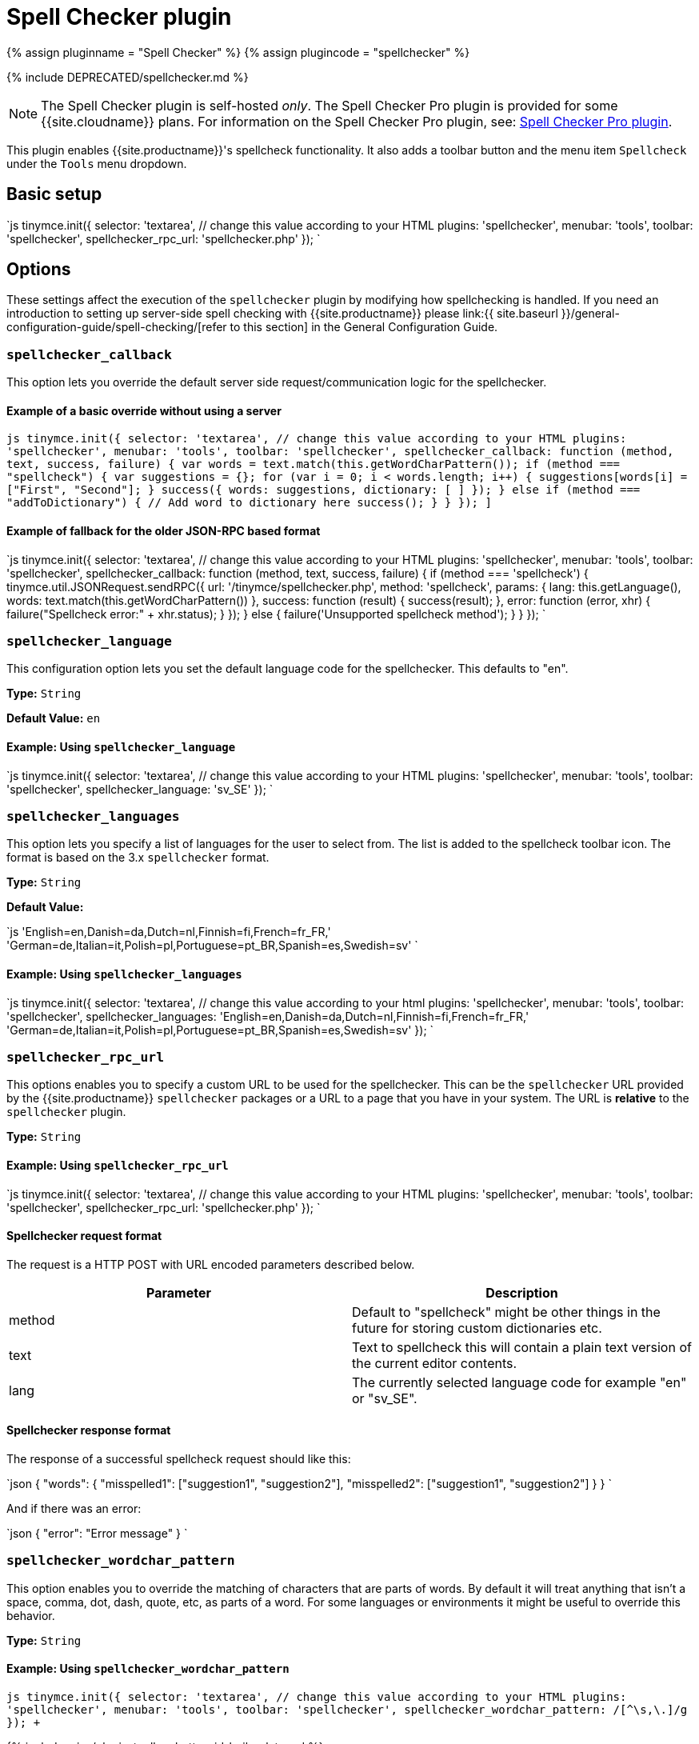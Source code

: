 = Spell Checker plugin
:controls: toolbar button, menu item
:description: Enables TinyMCE's spellcheck functionality.
:keywords: spellchecker spellchecker_callback spellchecker_language spellchecker_languages spellchecker_rpc_url spellchecker_wordchar_pattern
:title_nav: Spell Checker

{% assign pluginname = "Spell Checker" %}
{% assign plugincode = "spellchecker" %}

{% include DEPRECATED/spellchecker.md %}

NOTE: The Spell Checker plugin is self-hosted _only_. The Spell Checker Pro plugin is provided for some {{site.cloudname}} plans. For information on the Spell Checker Pro plugin, see: link:{{site.baseurl}}/plugins/premium/tinymcespellchecker/[Spell Checker Pro plugin].

This plugin enables {{site.productname}}'s spellcheck functionality. It also adds a toolbar button and the menu item `Spellcheck` under the `Tools` menu dropdown.

== Basic setup

`js
tinymce.init({
  selector: 'textarea',  // change this value according to your HTML
  plugins: 'spellchecker',
  menubar: 'tools',
  toolbar: 'spellchecker',
  spellchecker_rpc_url: 'spellchecker.php'
});
`

== Options

These settings affect the execution of the `spellchecker` plugin by modifying how spellchecking is handled. If you need an introduction to setting up server-side spell checking with {{site.productname}} please link:{{ site.baseurl }}/general-configuration-guide/spell-checking/[refer to this section] in the General Configuration Guide.

=== `spellchecker_callback`

This option lets you override the default server side request/communication logic for the spellchecker.

==== Example of a basic override without using a server

`pass:c[js
tinymce.init({
  selector: 'textarea',  // change this value according to your HTML
  plugins: 'spellchecker',
  menubar: 'tools',
  toolbar: 'spellchecker',
  spellchecker_callback: function (method, text, success, failure) {
    var words = text.match(this.getWordCharPattern());
    if (method === "spellcheck") {
      var suggestions = {};
      for (var i = 0; i < words.length; i++) {
        suggestions[words[i]] = ["First", "Second"];
      }
      success({ words: suggestions, dictionary: [ ] });
    } else if (method === "addToDictionary") {
      // Add word to dictionary here
      success();
    }
  }
});
]`

==== Example of fallback for the older JSON-RPC based format

`js
tinymce.init({
  selector: 'textarea',  // change this value according to your HTML
  plugins: 'spellchecker',
  menubar: 'tools',
  toolbar: 'spellchecker',
  spellchecker_callback: function (method, text, success, failure) {
    if (method === 'spellcheck') {
      tinymce.util.JSONRequest.sendRPC({
        url: '/tinymce/spellchecker.php',
        method: 'spellcheck',
        params: {
          lang: this.getLanguage(),
          words: text.match(this.getWordCharPattern())
        },
        success: function (result) {
          success(result);
        },
        error: function (error, xhr) {
          failure("Spellcheck error:" + xhr.status);
        }
      });
    } else {
      failure('Unsupported spellcheck method');
    }
  }
});
`

=== `spellchecker_language`

This configuration option lets you set the default language code for the spellchecker. This defaults to "en".

*Type:* `String`

*Default Value:*  `en`

==== Example: Using `spellchecker_language`

`js
tinymce.init({
  selector: 'textarea',  // change this value according to your HTML
  plugins: 'spellchecker',
  menubar: 'tools',
  toolbar: 'spellchecker',
  spellchecker_language: 'sv_SE'
});
`

=== `spellchecker_languages`

This option lets you specify a list of languages for the user to select from. The list is added to the spellcheck toolbar icon. The format is based on the 3.x `spellchecker` format.

*Type:* `String`

*Default Value:*

`js
'English=en,Danish=da,Dutch=nl,Finnish=fi,French=fr_FR,' +
'German=de,Italian=it,Polish=pl,Portuguese=pt_BR,Spanish=es,Swedish=sv'
`

==== Example: Using `spellchecker_languages`

`js
tinymce.init({
  selector: 'textarea',  // change this value according to your html
  plugins: 'spellchecker',
  menubar: 'tools',
  toolbar: 'spellchecker',
  spellchecker_languages: 'English=en,Danish=da,Dutch=nl,Finnish=fi,French=fr_FR,' +
    'German=de,Italian=it,Polish=pl,Portuguese=pt_BR,Spanish=es,Swedish=sv'
});
`

=== `spellchecker_rpc_url`

This options enables you to specify a custom URL to be used for the spellchecker. This can be the `spellchecker` URL provided by the {{site.productname}} `spellchecker` packages or a URL to a page that you have in your system. The URL is *relative* to the `spellchecker` plugin.

*Type:* `String`

==== Example: Using `spellchecker_rpc_url`

`js
tinymce.init({
  selector: 'textarea',  // change this value according to your HTML
  plugins: 'spellchecker',
  menubar: 'tools',
  toolbar: 'spellchecker',
  spellchecker_rpc_url: 'spellchecker.php'
});
`

==== Spellchecker request format

The request is a HTTP POST with URL encoded parameters described below.

|===
| Parameter | Description

| method
| Default to "spellcheck" might be other things in the future for storing custom dictionaries etc.

| text
| Text to spellcheck this will contain a plain text version of the current editor contents.

| lang
| The currently selected language code for example "en" or "sv_SE".
|===

==== Spellchecker response format

The response of a successful spellcheck request should like this:

`json
{
  "words": {
     "misspelled1": ["suggestion1", "suggestion2"],
     "misspelled2": ["suggestion1", "suggestion2"]
  }
}
`

And if there was an error:

`json
{
  "error": "Error message"
}
`

=== `spellchecker_wordchar_pattern`

This option enables you to override the matching of characters that are parts of words. By default it will treat anything that isn't a space, comma, dot, dash, quote, etc, as parts of a word. For some languages or environments it might be useful to override this behavior.

*Type:* `String`

==== Example: Using `spellchecker_wordchar_pattern`

`+js
tinymce.init({
  selector: 'textarea',  // change this value according to your HTML
  plugins: 'spellchecker',
  menubar: 'tools',
  toolbar: 'spellchecker',
  spellchecker_wordchar_pattern: /[^\s,\.]+/g
});
+`

{% include misc/plugin-toolbar-button-id-boilerplate.md %}

{% include misc/plugin-menu-item-id-boilerplate.md %}

== Commands

The Spell Checker plugin provides the following JavaScript command.

{% include commands/spellchecker-cmds.md %}
